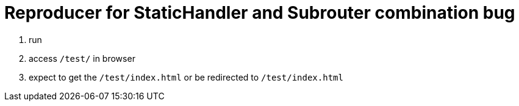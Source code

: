 = Reproducer for StaticHandler and Subrouter combination bug

1. run
1. access `/test/` in browser
1. expect to get the `/test/index.html` or be redirected to `/test/index.html`

